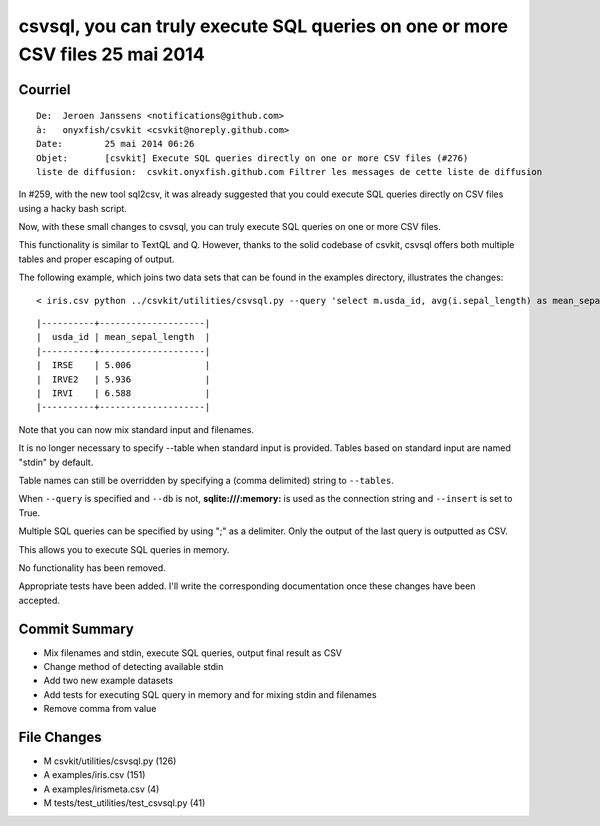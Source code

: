 

.. index::
   pair: Csvkit;  Sql
   ! Csvsql


.. _csvsql_2014:

================================================================================
csvsql, you can truly execute SQL queries on one or more CSV files 25 mai 2014
================================================================================

.. seealso::

   - https://github.com/onyxfish/csvkit/pull/276



Courriel
=========

::

    De:	 Jeroen Janssens <notifications@github.com>
    à:	 onyxfish/csvkit <csvkit@noreply.github.com>
    Date:	 25 mai 2014 06:26
    Objet:	 [csvkit] Execute SQL queries directly on one or more CSV files (#276)
    liste de diffusion:	 csvkit.onyxfish.github.com Filtrer les messages de cette liste de diffusion


In #259, with the new tool sql2csv, it was already suggested that you could 
execute SQL queries directly on CSV files using a hacky bash script. 

Now, with these small changes to csvsql, you can truly execute SQL queries on 
one or more CSV files.

This functionality is similar to TextQL and Q. However, thanks to the solid 
codebase of csvkit, csvsql offers both multiple tables and proper escaping of
output. 
 
The following example, which joins two data sets that can be found in the 
examples directory, illustrates the changes:

::

    < iris.csv python ../csvkit/utilities/csvsql.py --query 'select m.usda_id, avg(i.sepal_length) as mean_sepal_length from stdin as i join irismeta as m on (i.species = m.species) group by m.species' irismeta.csv | csvlook
    
    

::
    
    |----------+--------------------|
    |  usda_id | mean_sepal_length  |
    |----------+--------------------|
    |  IRSE    | 5.006              |
    |  IRVE2   | 5.936              |
    |  IRVI    | 6.588              |
    |----------+--------------------|

Note that you can now mix standard input and filenames. 

It is no longer necessary to specify --table when standard input is provided. 
Tables based on standard input are named "stdin" by default. 

Table names can still be overridden by specifying a (comma delimited) string to ``--tables``. 

When ``--query`` is specified and ``--db`` is not, **sqlite:///:memory:** is used 
as the connection string and ``--insert`` is set to True. 

Multiple SQL queries can be specified by using ";" as a delimiter. Only the output 
of the last query is outputted as CSV. 

This allows you to execute SQL queries in memory.

No functionality has been removed. 

Appropriate tests have been added. I'll write the corresponding documentation 
once these changes have been accepted.


Commit Summary
===============

- Mix filenames and stdin, execute SQL queries, output final result as CSV
- Change method of detecting available stdin
- Add two new example datasets
- Add tests for executing SQL query in memory and for mixing stdin and filenames
- Remove comma from value

File Changes
============

- M csvkit/utilities/csvsql.py (126)
- A examples/iris.csv (151)
- A examples/irismeta.csv (4)
- M tests/test_utilities/test_csvsql.py (41)


